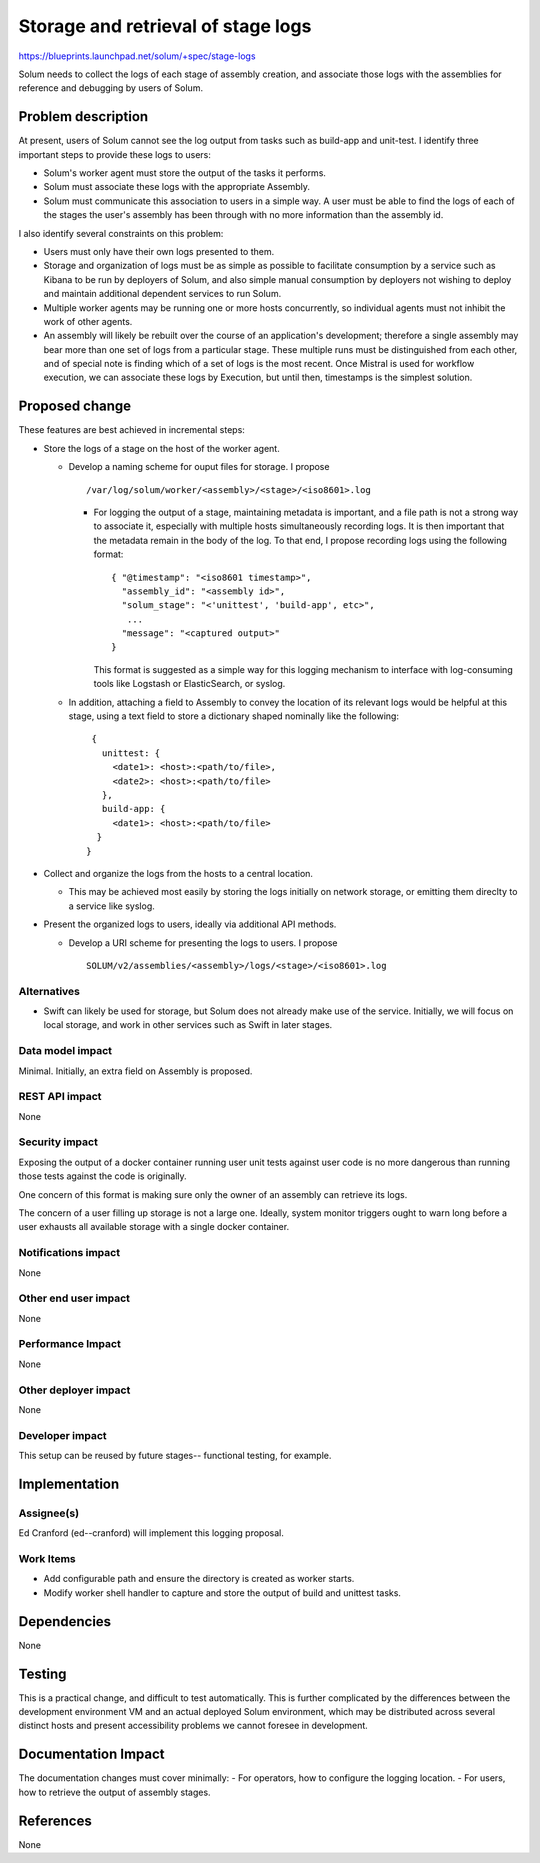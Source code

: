 ..
 This work is licensed under a Creative Commons Attribution 3.0 Unported
 License.

 http://creativecommons.org/licenses/by/3.0/legalcode

===================================
Storage and retrieval of stage logs
===================================

https://blueprints.launchpad.net/solum/+spec/stage-logs

Solum needs to collect the logs of each stage of assembly creation, and
associate those logs with the assemblies for reference and debugging by users
of Solum.


Problem description
===================

At present, users of Solum cannot see the log output from tasks such as
build-app and unit-test. I identify three important steps to provide these
logs to users:

- Solum's worker agent must store the output of the tasks it performs.
- Solum must associate these logs with the appropriate Assembly.
- Solum must communicate this association to users in a simple way. A user must
  be able to find the logs of each of the stages the user's assembly has been
  through with no more information than the assembly id.

I also identify several constraints on this problem:

- Users must only have their own logs presented to them.
- Storage and organization of logs must be as simple as possible to facilitate
  consumption by a service such as Kibana to be run by deployers of Solum, and
  also simple manual consumption by deployers not wishing to deploy and
  maintain additional dependent services to run Solum.
- Multiple worker agents may be running one or more hosts concurrently, so
  individual agents must not inhibit the work of other agents.
- An assembly will likely be rebuilt over the course of an application's
  development; therefore a single assembly may bear more than one set of logs
  from a particular stage. These multiple runs must be distinguished from each
  other, and of special note is finding which of a set of logs is the most
  recent. Once Mistral is used for workflow execution, we can associate these
  logs by Execution, but until then, timestamps is the simplest solution.


Proposed change
===============

These features are best achieved in incremental steps:

- Store the logs of a stage on the host of the worker agent.

  - Develop a naming scheme for ouput files for storage. I propose ::

    /var/log/solum/worker/<assembly>/<stage>/<iso8601>.log

    - For logging the output of a stage, maintaining metadata is important,
      and a file path is not a strong way to associate it, especially with
      multiple hosts simultaneously recording logs. It is then important that
      the metadata remain in the body of the log. To that end, I propose
      recording logs using the following format: ::

        { "@timestamp": "<iso8601 timestamp>",
          "assembly_id": "<assembly id>",
          "solum_stage": "<'unittest', 'build-app', etc>",
           ...
          "message": "<captured output>"
        }

      This format is suggested as a simple way for this logging mechanism to
      interface with log-consuming tools like Logstash or ElasticSearch, or
      syslog.

  - In addition, attaching a field to Assembly to convey the location of its
    relevant logs would be helpful at this stage, using a text field to store
    a dictionary shaped nominally like the following: ::

      {
        unittest: {
          <date1>: <host>:<path/to/file>,
          <date2>: <host>:<path/to/file>
        },
        build-app: {
          <date1>: <host>:<path/to/file>
       }
     }

- Collect and organize the logs from the hosts to a central location.

  - This may be achieved most easily by storing the logs initially on network
    storage, or emitting them direclty to a service like syslog.

- Present the organized logs to users, ideally via additional API methods.

  - Develop a URI scheme for presenting the logs to users. I propose ::

      SOLUM/v2/assemblies/<assembly>/logs/<stage>/<iso8601>.log


Alternatives
------------

- Swift can likely be used for storage, but Solum does not already make use of
  the service. Initially, we will focus on local storage, and work in other
  services such as Swift in later stages.

Data model impact
-----------------

Minimal. Initially, an extra field on Assembly is proposed.

REST API impact
---------------

None

Security impact
---------------

Exposing the output of a docker container running user unit tests against
user code is no more dangerous than running those tests against the code is
originally.

One concern of this format is making sure only the owner of an assembly can
retrieve its logs.

The concern of a user filling up storage is not a large one. Ideally, system
monitor triggers ought to warn long before a user exhausts all available
storage with a single docker container.

Notifications impact
--------------------

None

Other end user impact
---------------------

None

Performance Impact
------------------

None

Other deployer impact
---------------------

None

Developer impact
----------------

This setup can be reused by future stages--
functional testing, for example.

Implementation
==============

Assignee(s)
-----------

Ed Cranford (ed--cranford) will implement this logging proposal.

Work Items
----------

- Add configurable path and ensure the directory is created as worker starts.
- Modify worker shell handler to capture and store the output of build and
  unittest tasks.


Dependencies
============

None


Testing
=======

This is a practical change, and difficult to test automatically. This is
further complicated by the differences between the development environment VM
and an actual deployed Solum environment, which may be distributed across
several distinct hosts and present accessibility problems we cannot foresee in
development.


Documentation Impact
====================

The documentation changes must cover minimally:
- For operators, how to configure the logging location.
- For users, how to retrieve the output of assembly stages.


References
==========

None

